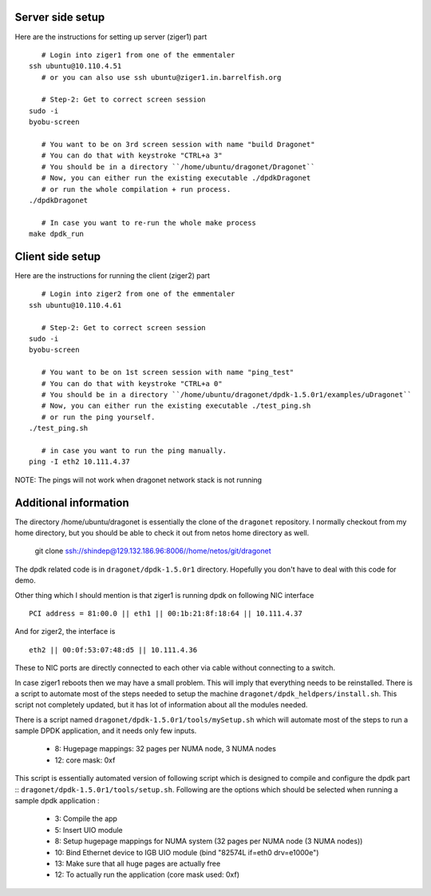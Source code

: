 
----------------------
Server side setup
----------------------

Here are the instructions for setting up server (ziger1) part ::

    # Login into ziger1 from one of the emmentaler
 ssh ubuntu@10.110.4.51
    # or you can also use ssh ubuntu@ziger1.in.barrelfish.org

    # Step-2: Get to correct screen session
 sudo -i
 byobu-screen

    # You want to be on 3rd screen session with name "build Dragonet"
    # You can do that with keystroke "CTRL+a 3"
    # You should be in a directory ``/home/ubuntu/dragonet/Dragonet``
    # Now, you can either run the existing executable ./dpdkDragonet
    # or run the whole compilation + run process.
 ./dpdkDragonet

    # In case you want to re-run the whole make process
 make dpdk_run

----------------------
Client side setup
----------------------

Here are the instructions for running the client (ziger2) part ::

    # Login into ziger2 from one of the emmentaler
 ssh ubuntu@10.110.4.61

    # Step-2: Get to correct screen session
 sudo -i
 byobu-screen

    # You want to be on 1st screen session with name "ping_test"
    # You can do that with keystroke "CTRL+a 0"
    # You should be in a directory ``/home/ubuntu/dragonet/dpdk-1.5.0r1/examples/uDragonet``
    # Now, you can either run the existing executable ./test_ping.sh
    # or run the ping yourself.
 ./test_ping.sh

    # in case you want to run the ping manually.
 ping -I eth2 10.111.4.37



NOTE: The pings will not work when dragonet network stack is not running

------------------------
Additional information
------------------------

The directory /home/ubuntu/dragonet is essentially the clone of the ``dragonet``
repository.  I normally checkout from my home directory, but you should be able
to check it out from netos home directory as well.

    git clone ssh://shindep@129.132.186.96:8006//home/netos/git/dragonet

The dpdk related code is in ``dragonet/dpdk-1.5.0r1`` directory. Hopefully you
don't have to deal with this code for demo.

Other thing which I should mention is that ziger1 is running dpdk on following
NIC interface ::

    PCI address = 81:00.0 || eth1 || 00:1b:21:8f:18:64 || 10.111.4.37

And for ziger2, the interface is ::

    eth2 || 00:0f:53:07:48:d5 || 10.111.4.36

These to NIC ports are directly connected to each other via cable without
connecting to a switch.

In case ziger1 reboots then we may have a small problem.  This will imply
that everything needs to be reinstalled. There is a script to automate
most of the steps needed to setup the machine ``dragonet/dpdk_heldpers/install.sh``.
This script not completely updated, but it has lot of information about
all the modules needed.

There is a script named
``dragonet/dpdk-1.5.0r1/tools/mySetup.sh``
which will automate most of the steps to run a sample DPDK application, and it
needs only few inputs.

 * 8: Hugepage mappings: 32 pages per NUMA node, 3 NUMA nodes
 * 12: core mask: 0xf

This script is essentially automated version of following script which
is designed to compile and configure the dpdk part ::
``dragonet/dpdk-1.5.0r1/tools/setup.sh``.    Following are the options which
should be selected when running a sample dpdk application :

 * 3: Compile the app
 * 5: Insert UIO module
 * 8: Setup hugepage mappings for NUMA system (32 pages per NUMA node (3 NUMA
   nodes))
 * 10: Bind Ethernet device to IGB UIO module (bind "82574L if=eth0 drv=e1000e")
 * 13: Make sure that all huge pages are actually free
 * 12: To actually run the application (core mask used: 0xf)



